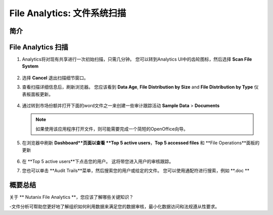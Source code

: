 .. _file_analytics_scan:

--------------------------------
File Analytics: 文件系统扫描
--------------------------------

简介
++++++++



File Analytics 扫描
+++++++++++++++++++++

#. Analytics将对现有共享进行一次初始扫描，只需几分钟。 您可以转到Analytics UI中的齿轮图标，然后选择 **Scan File System**

   .. figure:: images/35.png

#. 选择 **Cancel** 退出扫描细节窗口。

#. 查看扫描详细信息后，刷新浏览器。 您应该看到 **Data Age**, **File Distribution by Size** and **File Distribution by Type** 仪表板面板更新。

   .. figure:: images/36.png

#. 通过转到市场份额并打开下面的word文件之一来创建一些审计跟踪活动 **Sample Data** > **Documents**

   .. note:: 如果使用该应用程序打开文件，则可能需要完成一个简短的OpenOffice向导。

#. 在浏览器中刷新 **Dashboard**页面以查看 **Top 5 active users**，**Top 5 accessed files** 和 **File Operations**面板的更新

   .. figure:: images/37.png

#. 在 **Top 5 active users**下点击您的用户。 这将带您进入用户的审核跟踪。 

#. 您也可以单击 **Audit Trails**菜单，然后搜索您的用户或给定的文件。 您可以使用通配符进行搜索，例如 **.doc **

   .. figure:: images/38.png

概要总结
+++++++++

关于 ** Nutanix File Analytics **，您应该了解哪些关键知识？

-文件分析可帮助您更好地了解组织如何利用数据来满足您的数据审核，最小化数据访问和法规遵从性要求。